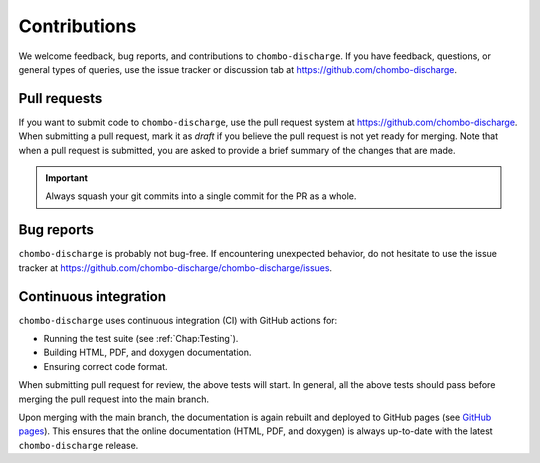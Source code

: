 .. _Chap:Contributions:

Contributions
=============

We welcome feedback, bug reports, and contributions to ``chombo-discharge``.
If you have feedback, questions, or general types of queries, use the issue tracker or discussion tab at `https://github.com/chombo-discharge <https://github.com/chombo-discharge/chombo-discharge>`_.

Pull requests
-------------

If you want to submit code to ``chombo-discharge``, use the pull request system at `https://github.com/chombo-discharge <https://github.com/chombo-discharge/chombo-discharge>`_.
When submitting a pull request, mark it as *draft* if you believe the pull request is not yet ready for merging.
Note that when a pull request is submitted, you are asked to provide a brief summary of the changes that are made.

.. important::

   Always squash your git commits into a single commit for the PR as a whole.

Bug reports
-----------

``chombo-discharge`` is probably not bug-free.
If encountering unexpected behavior, do not hesitate to use the issue tracker at `<https://github.com/chombo-discharge/chombo-discharge/issues>`_.

Continuous integration
----------------------

``chombo-discharge`` uses continuous integration (CI) with GitHub actions for:

* Running the test suite (see :ref:`Chap:Testing`). 
* Building HTML, PDF, and doxygen documentation.
* Ensuring correct code format.

When submitting pull request for review, the above tests will start.
In general, all the above tests should pass before merging the pull request into the main branch.

Upon merging with the main branch, the documentation is again rebuilt and deployed to GitHub pages (see `GitHub pages <https://pages.github.com/>`_).
This ensures that the online documentation (HTML, PDF, and doxygen) is always up-to-date with the latest ``chombo-discharge`` release.
